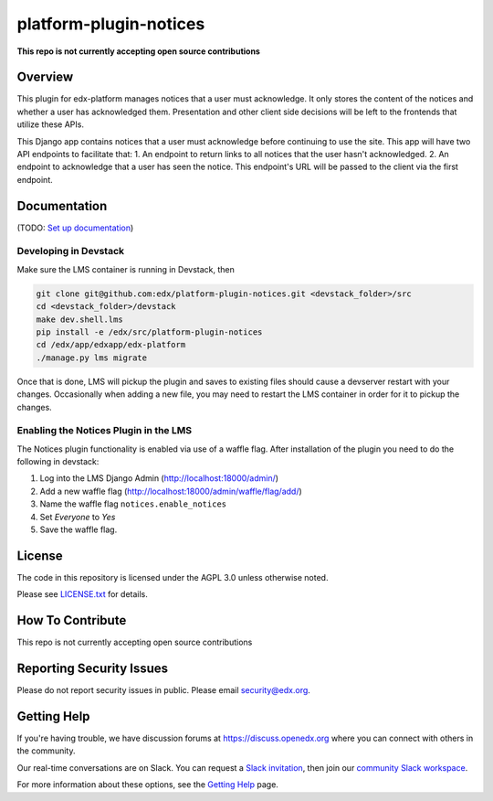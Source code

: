 platform-plugin-notices
=============================

|pypi-badge| |ci-badge| |codecov-badge| |doc-badge| |pyversions-badge| |license-badge|

**This repo is not currently accepting open source contributions**

Overview
--------

This plugin for edx-platform manages notices that a user must acknowledge. It only stores the content of the notices and whether a user has acknowledged them. Presentation and other client side decisions will be left to the frontends that utilize these APIs.

This Django app contains notices that a user must acknowledge before continuing to use the site. This app will have two API endpoints to facilitate that:
1. An endpoint to return links to all notices that the user hasn't acknowledged.
2. An endpoint to acknowledge that a user has seen the notice. This endpoint's URL will be passed to the client via the first endpoint.

Documentation
-------------

(TODO: `Set up documentation <https://openedx.atlassian.net/wiki/spaces/DOC/pages/21627535/Publish+Documentation+on+Read+the+Docs>`_)

Developing in Devstack
~~~~~~~~~~~~~~~~~~~~~~
Make sure the LMS container is running in Devstack, then

.. code-block::

  git clone git@github.com:edx/platform-plugin-notices.git <devstack_folder>/src
  cd <devstack_folder>/devstack
  make dev.shell.lms
  pip install -e /edx/src/platform-plugin-notices
  cd /edx/app/edxapp/edx-platform
  ./manage.py lms migrate

Once that is done, LMS will pickup the plugin and saves to existing files should cause a devserver restart with your changes. Occasionally when adding a new file, you may need to restart the LMS container in order for it to pickup the changes.

Enabling the Notices Plugin in the LMS
~~~~~~~~~~~~~~~~~~~~~~~~~~~~~~~~~~~~~~

The Notices plugin functionality is enabled via use of a waffle flag. After installation of the plugin you need to do the following in devstack:

#. Log into the LMS Django Admin (http://localhost:18000/admin/)
#. Add a new waffle flag (http://localhost:18000/admin/waffle/flag/add/)
#. Name the waffle flag ``notices.enable_notices``
#. Set `Everyone` to `Yes`
#. Save the waffle flag.

License
-------

The code in this repository is licensed under the AGPL 3.0 unless
otherwise noted.

Please see `LICENSE.txt <LICENSE.txt>`_ for details.

How To Contribute
-----------------

This repo is not currently accepting open source contributions

Reporting Security Issues
-------------------------

Please do not report security issues in public. Please email security@edx.org.

Getting Help
------------

If you're having trouble, we have discussion forums at https://discuss.openedx.org where you can connect with others in the community.

Our real-time conversations are on Slack. You can request a `Slack invitation`_, then join our `community Slack workspace`_.

For more information about these options, see the `Getting Help`_ page.

.. _Slack invitation: https://openedx-slack-invite.herokuapp.com/
.. _community Slack workspace: https://openedx.slack.com/
.. _Getting Help: https://openedx.org/getting-help

.. |pypi-badge| image:: https://img.shields.io/pypi/v/edx-notices.svg
    :target: https://pypi.python.org/pypi/edx-notices/
    :alt: PyPI

.. |ci-badge| image:: https://github.com/edx/platform-plugin-notices/workflows/Python%20CI/badge.svg?branch=main
    :target: https://github.com/edx/platform-plugin-notices/actions
    :alt: CI

.. |codecov-badge| image:: https://codecov.io/github/edx/platform-plugin-notices/coverage.svg?branch=main
    :target: https://codecov.io/github/edx/platform-plugin-notices?branch=main
    :alt: Codecov

.. |doc-badge| image:: https://readthedocs.org/projects/platform-plugin-notices/badge/?version=latest
    :target: https://platform-plugin-notices.readthedocs.io/en/latest/
    :alt: Documentation

.. |pyversions-badge| image:: https://img.shields.io/pypi/pyversions/edx-notices.svg
    :target: https://pypi.python.org/pypi/platform-plugin-notices/
    :alt: Supported Python versions

.. |license-badge| image:: https://img.shields.io/github/license/edx/platform-plugin-notices.svg
    :target: https://github.com/edx/platform-plugin-notices/blob/main/LICENSE.txt
    :alt: License
